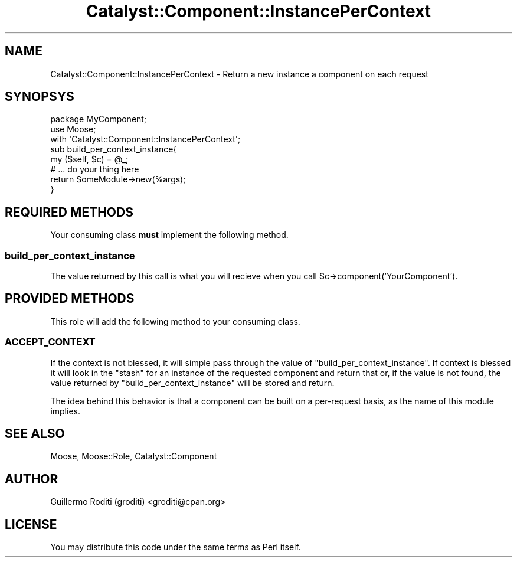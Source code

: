 .\" -*- mode: troff; coding: utf-8 -*-
.\" Automatically generated by Pod::Man 5.01 (Pod::Simple 3.43)
.\"
.\" Standard preamble:
.\" ========================================================================
.de Sp \" Vertical space (when we can't use .PP)
.if t .sp .5v
.if n .sp
..
.de Vb \" Begin verbatim text
.ft CW
.nf
.ne \\$1
..
.de Ve \" End verbatim text
.ft R
.fi
..
.\" \*(C` and \*(C' are quotes in nroff, nothing in troff, for use with C<>.
.ie n \{\
.    ds C` ""
.    ds C' ""
'br\}
.el\{\
.    ds C`
.    ds C'
'br\}
.\"
.\" Escape single quotes in literal strings from groff's Unicode transform.
.ie \n(.g .ds Aq \(aq
.el       .ds Aq '
.\"
.\" If the F register is >0, we'll generate index entries on stderr for
.\" titles (.TH), headers (.SH), subsections (.SS), items (.Ip), and index
.\" entries marked with X<> in POD.  Of course, you'll have to process the
.\" output yourself in some meaningful fashion.
.\"
.\" Avoid warning from groff about undefined register 'F'.
.de IX
..
.nr rF 0
.if \n(.g .if rF .nr rF 1
.if (\n(rF:(\n(.g==0)) \{\
.    if \nF \{\
.        de IX
.        tm Index:\\$1\t\\n%\t"\\$2"
..
.        if !\nF==2 \{\
.            nr % 0
.            nr F 2
.        \}
.    \}
.\}
.rr rF
.\" ========================================================================
.\"
.IX Title "Catalyst::Component::InstancePerContext 3pm"
.TH Catalyst::Component::InstancePerContext 3pm 2007-06-07 "perl v5.38.2" "User Contributed Perl Documentation"
.\" For nroff, turn off justification.  Always turn off hyphenation; it makes
.\" way too many mistakes in technical documents.
.if n .ad l
.nh
.SH NAME
Catalyst::Component::InstancePerContext \-
Return a new instance a component on each request
.SH SYNOPSYS
.IX Header "SYNOPSYS"
.Vb 3
\&    package MyComponent;
\&    use Moose;
\&    with \*(AqCatalyst::Component::InstancePerContext\*(Aq;
\&
\&    sub build_per_context_instance{
\&        my ($self, $c) = @_;
\&        # ... do your thing here
\&        return SomeModule\->new(%args);
\&    }
.Ve
.SH "REQUIRED METHODS"
.IX Header "REQUIRED METHODS"
Your consuming class \fBmust\fR implement the following method.
.SS build_per_context_instance
.IX Subsection "build_per_context_instance"
The value returned by this call is what you will recieve when you call
\&\f(CW$c\fR\->component('YourComponent').
.SH "PROVIDED METHODS"
.IX Header "PROVIDED METHODS"
This role will add the following method to your consuming class.
.SS ACCEPT_CONTEXT
.IX Subsection "ACCEPT_CONTEXT"
If the context is not blessed, it will simple pass through the value of
\&\f(CW\*(C`build_per_context_instance\*(C'\fR. If context is blessed it will look in the
\&\f(CW\*(C`stash\*(C'\fR for an instance of the requested component and return that or,
if the value is not found, the value returned by \f(CW\*(C`build_per_context_instance\*(C'\fR
will be stored and return.
.PP
The idea behind this behavior is that a component can be built on a
per-request basis, as the name of this module implies.
.SH "SEE ALSO"
.IX Header "SEE ALSO"
Moose, Moose::Role, Catalyst::Component
.SH AUTHOR
.IX Header "AUTHOR"
Guillermo Roditi (groditi) <groditi@cpan.org>
.SH LICENSE
.IX Header "LICENSE"
You may distribute this code under the same terms as Perl itself.
